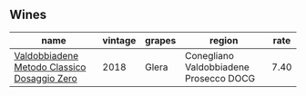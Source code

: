 
** Wines

#+attr_html: :class wines-table
|                                                                                     name | vintage | grapes |                                 region | rate |
|------------------------------------------------------------------------------------------+---------+--------+----------------------------------------+------|
| [[barberry:/wines/fbe81e1f-f8e4-47d9-8fd5-a92b304bbe06][Valdobbiadene Metodo Classico Dosaggio Zero]] |    2018 |  Glera | Conegliano Valdobbiadene Prosecco DOCG | 7.40 |
